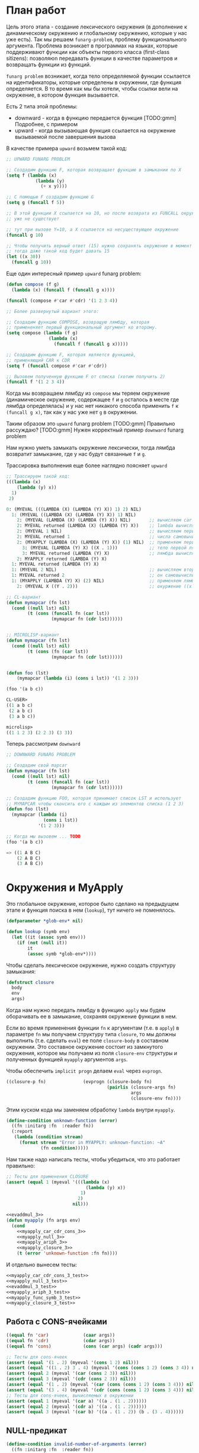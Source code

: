 #+STARTUP: showall indent hidestars

* План работ

Цель этого этапа - создание лексического окружения (в дополнение к динамическому
окружению и глобальному окружению, которые у нас уже есть). Так мы решаем
~funarg-problem~, проблему функционального аргумента. Проблема возникает в программах
на языках, которые поддерживают функции как объекты первого класса (first-class
sitizens): позволяюn передавать функции в качестве параметров и возвращать функции из
функций.

~funarg problem~ возникает, когда тело определяемой функции ссылается на
идентификаторы, которые определены в окружении, где функция определяется. В то время
как мы бы хотели, чтобы ссылки вели на окружение, в котором функция вызывается.

Есть 2 типа этой проблемы:
- downward - когда в функцию передается функция [TODO:gmm] Подробнее, с примером
- upward - когда вызывающая функция ссылается на окружение вызываемой после завершения
  вызова

В качестве примера ~upward~ возьмем такой код:

#+BEGIN_SRC lisp
  ;; UPWARD FUNARG PROBLEM

  ;; Создадим функцию F, которая возвращает функцию в замыкании по X
  (setq f (lambda (x)
             (lambda (y)
               (+ x y))))

  ;; С помощью F создадим функцию G
  (setq g (funcall f 5))

  ;; В этой функции X ссылается на 10, но после возврата из FUNCALL окружение, где X=10
  ;; уже не существует

  ;; тут при вызове Y=10, а X ссылается на несуществующее окружение
  (funcall g 10)

  ;; Чтобы получить верный ответ (15) нужно сохранять окружение в момент создания замыкания
  ;; тогда даже такой код будет давать 15
  (let ((x 30))
    (funcall g 10))
#+END_SRC

Еще один интересный пример ~upward~ funarg problem:

#+BEGIN_SRC lisp
  (defun compose (f g)
    (lambda (x) (funcall f (funcall g x))))

  (funcall (compose #'car #'cdr) '(1 2 3 4))

  ;; Более развернутый вариант этого:

  ;; Создадим функцию COMPOSE, возвращую лямбду, которая
  ;; примененяет первый функциональный аргумент ко второму.
  (setq compose (lambda (f g)
                  (lambda (x)
                    (funcall f (funcall g x)))))

  ;; Создадим функцию F, которая является функцией,
  ;; применяющий CAR к CDR
  (setq f (funcall compose #'car #'cdr))

  ;; Вызовем полученную функцию F от списка (хотим получить 2)
  (funcall f '(1 2 3 4))
#+END_SRC

Когда мы возвращаем лямбду из ~compose~ мы теряем окружение (динамическое окружение,
содержащее ~f~ и ~g~ осталось в месте где лямбда определялась) и у нас нет никакого
способа применить ~f~ к ~(funcall g x)~, так как у нас уже нет ~g~ в окружении.

Таким образом это ~upward~ funarg problem [TODO:gmm] Правильно рассуждаю?
[TODO:gmm] Нужен корректный пример ~downward~ funarg problem

Нам нужно уметь замыкать окружение лексически, тогда лямбда возвратит замыкание, где у
нас будут связанные ~f~ и ~g~.

Трассировка выполнения еще более наглядно поясняет ~upward~

#+BEGIN_SRC lisp
  ;; Трассируем такой код:
  (((lambda (x)
      (lambda (y) x))
    1)
   2)

  0: (MYEVAL (((LAMBDA (X) (LAMBDA (Y) X)) 1) 2) NIL)
    1: (MYEVAL ((LAMBDA (X) (LAMBDA (Y) X)) 1) NIL)
      2: (MYEVAL (LAMBDA (X) (LAMBDA (Y) X)) NIL)       ;; вычисляем car формы
      2: MYEVAL returned (LAMBDA (X) (LAMBDA (Y) X))    ;; lambda вычисляется в себя
      2: (MYEVAL 1 NIL)                                 ;; вычисляем первый аргумет 1
      2: MYEVAL returned 1                              ;; числа самовычислимы
      2: (MYAPPLY (LAMBDA (X) (LAMBDA (Y) X)) (1) NIL)  ;; применяем первую лямбду
        3: (MYEVAL (LAMBDA (Y) X) ((X . 1)))            ;; тело первой лямбды -- вторая лямбда  -> тут будет замыкание
        3: MYEVAL returned (LAMBDA (Y) X)               ;; лямбда вычисляется в себя
      2: MYAPPLY returned (LAMBDA (Y) X)
    1: MYEVAL returned (LAMBDA (Y) X)
    1: (MYEVAL 2 NIL)                                   ;; вычисляем второй аргумент
    1: MYEVAL returned 2                                ;; он самовычислим
    1: (MYAPPLY (LAMBDA (Y) X) (2) NIL)                 ;; применяем лямбду (вторую), но обрати внимание на окружение
      2: (MYEVAL X ((Y . 2)))                           ;; окуржение ((x . 1)) пропало

  ;; CL-вариант
  (defun mymapcar (fn lst)
    (cond ((null lst) nil)
          (t (cons (funcall fn (car lst))
                   (mymapcar fn (cdr lst))))))


  ;; MICROLISP-вариант
  (defun mymapcar (fn lst)
    (cond ((null lst) nil)
          (t (cons (fn (car lst))
                   (mymapcar fn (cdr lst))))))


  (defun foo (lst)
      (mymapcar (lambda (i) (cons i lst)) '(1 2 3)))

  (foo '(a b c))

  CL-USER>
  ((1 a b c)
   (2 a b c)
   (3 a b c))

  microlisp>
  ((1 1 2 3) (2 2 3) (3 3))
#+END_SRC

Теперь рассмотрим ~downward~

#+BEGIN_SRC lisp
  ;; DOWNWARD FUNARG PROBLEM

  ;; Создадим свой mapcar
  (defun mymapcar (fn lst)
    (cond ((null lst) nil)
          (t (cons (funcall fn (car lst))
                   (mymapcar fn (cdr lst))))))

  ;; Создадим функцию FOO, которая принимает список LST и использует
  ;; MYMAPCAR чтобы сконсить его с каждым из элементов списка (1 2 3)
  (defun foo (lst)
    (mymapcar (lambda (i)
                (cons i lst))
              '(1 2 3)))

  ;; Когда мы вызовем ... TODO
  (foo '(a b c))

  => ((1 A B C)
      (2 A B C)
      (3 A B C))
#+END_SRC

* Окружения и MyApply

Это глобальное окружение, которое было сделано на предыдущем этапе и функция поиска в
нем (~lookup~), тут ничего не поменялось.

#+NAME: lookup_3
#+BEGIN_SRC lisp
  (defparameter *glob-env* nil)

  (defun lookup (symb env)
    (let ((it (assoc symb env)))
      (if (not (null it))
          it
          (assoc symb *glob-env*))))
#+END_SRC

Чтобы сделать лексическое окружение, нужно создать структуру замыкания:

#+NAME: closure_3
#+BEGIN_SRC lisp
  (defstruct closure
    body
    env
    args)
#+END_SRC

Когда нам нужно передать лямбду в функцию ~apply~ мы будем оборачивать ее в замыкание,
сохраняя окружение функции в нем.

Если во время применения функции ~fn~ к аргументам (т.е. в ~apply~) в параметре ~fn~ мы
получаем структуру типа ~closure~, то мы должны выполнить (т.е. сделать ~eval~) ее поле
~closure-body~ в составном окружении. Это составное окружение состоит из замкнутого
окружения, которое мы получаем из поля ~closure-env~ структуры и полученных функцией
~myapply~ аргументов ~args~.

Чтобы обеспечить ~implicit progn~ делаем ~eval~ через ~evprogn~.

#+NAME: myapply_closure_3
#+BEGIN_SRC lisp
  ((closure-p fn)              (evprogn (closure-body fn)
                                        (pairlis (closure-args fn)
                                                 args
                                                 (closure-env fn))))
#+END_SRC

Этим куском кода мы заменяем обработку ~lambda~ внутри ~myapply~.

#+NAME: errors_3
#+BEGIN_SRC lisp
  (define-condition unknown-function (error)
    ((fn :initarg :fn  :reader fn))
    (:report
     (lambda (condition stream)
       (format stream "Error in MYAPPLY: unknown-function: ~A"
               (fn condition)))))
#+END_SRC

Нам также надо написать тесты, чтобы убедиться, что это работает правильно:

#+NAME: myapply_closure_3_test
#+BEGIN_SRC lisp
  ;; Тесты для применения CLOSURE
  (assert (equal 1 (myeval '(((lambda (x)
                                (lambda (y) x))
                              1)
                             2)
                           nil)))
#+END_SRC

#+NAME: myapply_3
#+BEGIN_SRC lisp
  <<evaddmul_3>>
  (defun myapply (fn args env)
    (cond
      <<myapply_car_cdr_cons_3>>
      <<myapply_null_3>>
      <<myapply_ariph_3>>
      <<myapply_closure_3>>
      (t (error 'unknown-function :fn fn))))
#+END_SRC

И отдельно вынесем тесты:

#+NAME: myapply_3_test
#+BEGIN_SRC lisp
  <<myapply_car_cdr_cons_3_test>>
  <<myapply_null_3_test>>
  <<evaddmul_3_test>>
  <<myapply_ariph_3_test>>
  <<myapply_func_symb_3_test>>
  <<myapply_closure_3_test>>
#+END_SRC

** Работа с CONS-ячейками

#+NAME: myapply_car_cdr_cons_3
#+BEGIN_SRC lisp
  ((equal fn 'car)             (caar args))
  ((equal fn 'cdr)             (cdar args))
  ((equal fn 'cons)            (cons (car args) (cadr args)))
#+END_SRC

#+NAME: myapply_car_cdr_cons_3_test
#+BEGIN_SRC lisp
  ;; Тесты для cons-ячеек
  (assert (equal '(1 . 2) (myeval '(cons 1 2) nil)))
  (assert (equal '((1 . 2) 3 . 4) (myeval '(cons (cons 1 2) (cons 3 4)) nil)))
  (assert (equal 2 (myeval '(car (cons 2 3)) nil)))
  (assert (equal 3 (myeval '(cdr (cons 2 3)) nil)))
  (assert (equal '(1 . 2) (myeval '(car (cons (cons 1 2) (cons 3 4))) nil)))
  (assert (equal '(3 . 4) (myeval '(cdr (cons (cons 1 2) (cons 3 4))) nil)))
  ;; Тесты для cons-ячеек, вычисляемых в окружении
  (assert (equal 1 (myeval '(car a) '((a . (1 . 2))))))
  (assert (equal 2 (myeval '(cdr a) '((a . (1 . 2))))))
  (assert (equal 3 (myeval '(car b) '((a . (1 . 2)) (b . (3 . 4))))))
#+END_SRC

** NULL-предикат

#+NAME: errors_3
#+BEGIN_SRC lisp
  (define-condition invalid-number-of-arguments (error)
    ((fn :initarg :fn  :reader fn))
    (:report
     (lambda (condition stream)
       (format stream "Error in MYAPPLY: invalid-number-of-arguments: ~A"
               (fn condition)))))
#+END_SRC

#+NAME: myapply_null_3
#+BEGIN_SRC lisp
  ((equal fn 'null)            (if (null (cdr args))
                                   (null (car args))
                                   (error 'invalid-number-of-arguments :fn fn)))
#+END_SRC

#+NAME: myapply_null_3_test
#+BEGIN_SRC lisp
  ;; Тесты для NULL
  (assert (equal T (myeval '(null ()) nil)))
  (assert (equal T (myeval '(null nil) nil)))
  (assert (equal NIL (myeval '(null T) nil)))
  (assert (equal T (myeval '(null a) '((a . ())))))
  ;; Тесты для NULL, с аргументом, вычисляемые в окружении
  (assert (equal NIL (myeval '(null a) '((a . T)))))
  (assert (equal NIL (myeval '(null a) '((a . 1)))))
#+END_SRC

** Встроенные функции арифметики

#+NAME: evaddmul_3
#+BEGIN_SRC lisp
  (defun evadd (lst acc)
    (cond ((null lst)        0)
          ((null (cdr lst))  (+ acc (car lst)))
          (t                 (evadd (cdr lst)
                                    (+ acc (car lst))))))
  (defun evmul (lst acc)
    (cond ((null lst)        1)
          ((null (cdr lst))  (* acc (car lst)))
          (t                 (evmul (cdr lst)
                                    (* acc (car lst))))))
#+END_SRC

#+NAME: evaddmul_3_test
#+BEGIN_SRC lisp
  ;; Тесты для EVADD
  (assert (equal 0                (evadd '() 0)))
  (assert (equal 2                (evadd '(2) 0)))
  (assert (equal 5                (evadd '(2 3) 0)))
  (assert (equal (+ 2 3 4)        (evadd '(2 3 4) 0)))
  ;; Тесты для EVMUL
  (assert (equal 1                (evmul '() 1)))
  (assert (equal 2                (evmul '(2) 1)))
  (assert (equal 6                (evmul '(2 3) 1)))
  (assert (equal (* 2 3 4)        (evmul '(2 3 4) 1)))
#+END_SRC

#+NAME: myapply_ariph_3
#+BEGIN_SRC lisp
  ((equal fn '+)               (evadd args 0))
  ((equal fn '*)               (evmul args 1))
#+END_SRC

#+NAME: myapply_ariph_3_test
#+BEGIN_SRC lisp
  ;; Тесты для сложения
  (assert (equal 0                (myeval '(+) nil)))
  (assert (equal (+ 2)            (myeval '(+ 2) nil)))
  (assert (equal (+ 2 3)          (myeval '(+ 2 3) nil)))
  (assert (equal (+ 2 3 4)        (myeval '(+ 2 3 4) nil)))
  (assert (equal (+ 2 (+ 3 4))    (myeval '(+ 2 (+ 3 4)) nil)))
  (assert (equal (+ 2 (+ 3 4) 5)  (myeval '(+ 2 (+ 3 4) 5) nil)))
  ;; Тесты для умножения
  (assert (equal 1                (myeval '(*) nil)))
  (assert (equal (* 2)            (myeval '(* 2) nil)))
  (assert (equal (* 2 3)          (myeval '(* 2 3) nil)))
  (assert (equal (* 2 3 4)        (myeval '(* 2 3 4) nil)))
  (assert (equal (* 2 (* 3 4))    (myeval '(* 2 (* 3 4)) nil)))
  (assert (equal (* 2 (* 3 4) 5)  (myeval '(* 2 (* 3 4) 5) nil)))
  ;; Тесты для сложения в окружении
  (assert (equal 0
                 (myeval '(+) nil)))
  (assert (equal (let ((a 2))
                   (+ a))
                 (myeval '(+ a)
                         '((a . 2)))))
  (assert (equal (let ((a 2) (b 3))
                   (+ a b))
                 (myeval '(+ a b)
                         '((a . 2) (b . 3)))))
  (assert (equal (let ((a 2) (b 3) (c 4))
                   (+ a b c))
                 (myeval '(+ a b c)
                         '((a . 2) (b . 3) (c . 4)))))
  (assert (equal (let ((a 2) (b 3) (c 4))
                   (+ a (+ b c)))
                 (myeval '(+ a (+ b c))
                         '((a . 2) (b . 3) (c . 4)))))
  (assert (equal (let ((a 2) (b 3) (c 4) (d 5))
                   (+ a (+ b c) d))
                 (myeval '(+ a (+ b c) d)
                         '((a . 2) (b . 3) (c . 4) (d . 5)))))
  ;; Тесты для умножения  в окружении
  (assert (equal 1
                 (myeval '(*) nil)))
  (assert (equal (let ((a 2))
                   (* a))
                 (myeval '(* a)
                         '((a . 2)))))
  (assert (equal (let ((a 2) (b 3))
                   (* a b))
                 (myeval '(* a b)
                         '((a . 2) (b . 3)))))
  (assert (equal (let ((a 2) (b 3) (c 4))
                   (* a b c))
                 (myeval '(* a b c)
                         '((a . 2) (b . 3) (c . 4)))))
  (assert (equal (let ((a 2) (b 3) (c 4))
                   (* a (* b c)))
                 (myeval '(* a (* b c))
                         '((a . 2) (b . 3) (c . 4)))))
  (assert (equal (let ((a 2) (b 3) (c 4) (d 5))
                   (* a (* b c) d))
                 (myeval '(* a (* b c) d)
                         '((a . 2) (b . 3) (c . 4) (d . 5)))))
#+END_SRC

** CANCEL Вычисление символов-функций

#+NAME: errors_3
#+BEGIN_SRC lisp
  (define-condition function-not-found-error (error)
    ((fn :initarg :fn  :reader fn))
    (:report
     (lambda (condition stream)
       (format stream "Error in MYAPPLY: function not found: ~A"
               (fn condition)))))
#+END_SRC

Этот кейс удаляем, потому что у нас это вычисление теперь производится в myeval

#+NAME: myapply_func_symb_3_DELETED
#+BEGIN_SRC lisp
  ((symbolp fn)                (let ((it (lookup fn env)))
                                 (if (null it)
                                     (error 'function-not-found-error :fn fn)
                                     (myapply (cdr it) args env))))
#+END_SRC

И тест видоизменяется, чтобы проверить вычисление в глобальном окружении

[TODO:gmm] Тут я не уверен что правильный тест

#+NAME: myapply_func_symb_3_test
#+BEGIN_SRC lisp
  (assert (equal 49 (progn
                      (setf *glob-env* nil)
                      (myeval '(defun alfa (x) (* x x)) nil)
                      (myeval '(setq beta 7) nil)
                      (prog1 (myeval '(alfa beta) nil)
                        (setf *glob-env* nil)))))
  ;; (assert (equal "error"
  ;;                (handler-case (myeval '(alfa beta) '((beta . 7)))
  ;;                  (FUNCTION-NOT-FOUND-ERROR (condition) "error"))))
#+END_SRC

** CANCEL LAMBDA

Этот код больше не используется, и будет удален в следующем файле. Вместо него мы
создаем замыкания

#+NAME: myapply_lambda_3
#+BEGIN_SRC lisp
  ((equal (car fn) 'lambda)    (myeval (car (cddr fn))
                                       (pairlis (car (cdr fn))
                                                args
                                                env)))
#+END_SRC

#+NAME: myapply_lambda_3_test
#+BEGIN_SRC lisp
  (assert (equal '(42 . 42) (myeval '((lambda (x)
                                        (cons x x))
                                      42) nil)))
  (assert (equal '(42 . 17) (myeval '((lambda (x y)
                                        (cons x y))
                                      42 17) nil)))
#+END_SRC

* MyEval

#+NAME: myeval_3
#+BEGIN_SRC lisp
  <<myeval_evcond_3>>
  <<myeval_evprogn_3>>
  <<myeval_evlis_3>>
  <<myeval_evand_3>>
  <<myeval_evor_3>>
  <<myeval_mypairlis_3>>
  <<myeval_evletstar_3>>

  (defun myeval (lst env)
    (cond
      <<myeval_number_3>>
      <<myeval_symb_3>>
      <<myeval_quote_3>>
      <<myeval_if_3>>
      <<myeval_cond_3>>
      <<myeval_progn_3>>
      <<myeval_print_3>>
      <<myeval_list_3>>
      <<myeval_and_3>>
      <<myeval_or_3>>
      <<myeval_let_3>>
      <<myeval_letstar_3>>
      <<myeval_defun_3>>
      <<myeval_setq_3>>
      <<myeval_lambda_3>>
      (t
       (myapply (myeval (car lst) env)
                (evlis (cdr lst) nil env)
                env))))
#+END_SRC

#+NAME: myeval_3_test
#+BEGIN_SRC lisp
  <<myeval_number_3_test>>
  <<myeval_symb_3_test>>
  <<myeval_quote_3_test>>
  <<myeval_if_3_test>>
  <<myeval_evcond_3_test>>
  <<myeval_cond_3_test>>
  <<myeval_evprogn_3_test>>
  <<myeval_progn_3_test>>
  <<myeval_print_3_test>>
  <<myeval_evlis_3_test>>
  <<myeval_list_3_test>>
  <<myeval_evand_3_test>>
  <<myeval_and_3_test>>
  <<myeval_evor_3_test>>
  <<myeval_or_3_test>>
  <<myeval_mypairlis_3_test>>
  <<myeval_let_3_test>>
  <<myeval_letstar_3_test>>
  <<myeval_defun_3_test>>
  <<myeval_setq_3_test>>
  <<myeval_lambda_3_test>>
#+END_SRC

** Самовычисляемые формы

#+NAME: myeval_number_3
#+BEGIN_SRC lisp
  ((null lst)                  nil)
  ((equal t lst)               t)
  ((member lst '(+ * car cdr cons null))  lst)
  ((numberp lst)               lst)
#+END_SRC

#+NAME: myeval_number_3_test
#+BEGIN_SRC lisp
  (assert (equal T (myeval 'T nil)))
  (assert (equal NIL (myeval 'NIL nil)))
  (assert (equal 999 (myeval 999 nil)))
#+END_SRC

** Вычисление символов

#+NAME: errors_3
#+BEGIN_SRC lisp
  (define-condition var-not-found-error (error)
    ((vari :initarg :vari  :reader vari))
    (:report
     (lambda (condition stream)
       (format stream "Error in MYEVAL: variable not found: ~A"
               (vari condition)))))
#+END_SRC

#+NAME: myeval_symb_3
#+BEGIN_SRC lisp
  ((symbolp lst)               (let ((it (lookup lst env)))
                                 (if (null it)
                                     (error 'var-not-found-error :vari lst)
                                     (cdr it))))
#+END_SRC

#+NAME: myeval_symb_3_test
#+BEGIN_SRC lisp
  ;; Тесты для вычисления символов в окружении
  (assert (equal 6 (myeval 'b '((a . 3) (b . 6)))))
  (assert (equal "error"
                 (handler-case (myeval 'b nil)
                   (VAR-NOT-FOUND-ERROR (condition) "error"))))
#+END_SRC

** Цитирование

#+NAME: myeval_quote_3
#+BEGIN_SRC lisp
  ((equal (car lst) 'quote)    (cadr lst))
#+END_SRC

#+NAME: myeval_quote_3_test
#+BEGIN_SRC lisp
  ;; Тесты для QUOTE
  (assert (equal '(+ 1 2) (myeval '(quote (+ 1 2)) nil)))
#+END_SRC

** Условное выполнение IF

#+NAME: myeval_if_3
#+BEGIN_SRC lisp
  ((equal (car lst) 'if)       (if (myeval (cadr lst) env)
                                   (myeval (caddr lst) env)
                                   (myeval (cadddr lst) env)))
#+END_SRC

#+NAME: myeval_if_3_test
#+BEGIN_SRC lisp
  ;; Тесты для IF
  (assert (equal 2 (myeval '(if () 1 2) nil)))
  (assert (equal 1 (myeval '(if (null ()) 1 2) nil)))
  ;; Тесты для IF, где условие вычисляется в окружении
  (assert (equal 2 (myeval '(if a 1 2) '((a . ())))))
  (assert (equal 1 (myeval '(if a 1 2) '((a . 1)))))
#+END_SRC

** COND

#+NAME: myeval_evcond_3
#+BEGIN_SRC lisp
  (defun evcond (lst env)
    (cond ((null lst)               nil)
          ((myeval (caar lst) env)  (myeval (cadar lst) env))
          (t                        (evcond (cdr lst) env))))
#+END_SRC

#+NAME: myeval_evcond_3_test
#+BEGIN_SRC lisp
  ;; Тесты для EVCOND
  (assert (equal 2   (evcond '((t 2)   (t 1)) nil)))
  (assert (equal 1   (evcond '((nil 2) (t 1)) nil)))
  (assert (equal nil (evcond '((nil 2) (nil 1)) nil)))
  ;; Тесты для EVCOND, где участвует окружение
  (assert (equal 2 (evcond '((a 2) (b 1))
                           '((a . 1) (b . ())))))
  (assert (equal 1 (evcond '((a 2) (b 1))
                           '((a . nil) (b . T)))))
#+END_SRC

#+NAME: myeval_cond_3
#+BEGIN_SRC lisp
  ((equal (car lst) 'cond)     (evcond (cdr lst) env))
#+END_SRC

#+NAME: myeval_cond_3_test
#+BEGIN_SRC lisp
  ;; Тесты для COND
  (assert (equal 2 (myeval '(cond
                             (() 1)
                             (1 2))
                           nil)))
  ;; Тесты для COND в окружении
  (assert (equal 2 (myeval '(cond
                             (a 1)
                             (b 2))
                           '((a . ()) (b . 1)))))
  (assert (equal 1 (myeval '(cond
                             (a 1)
                             (b 2))
                           '((a . 1) (b . ())))))
#+END_SRC

** PROGN

#+NAME: myeval_evprogn_3
#+BEGIN_SRC lisp
  (defun evprogn (lst env)
    (cond ((null lst)        nil)
          ((null (cdr lst))  (myeval (car lst) env))
          (t                 (myeval (car lst) env)
                             (evprogn (cdr lst) env))))
#+END_SRC


#+NAME: myeval_evprogn_3_test
#+BEGIN_SRC lisp
  ;; Тест для EVPROGN
  (assert (equal 2 (evprogn '(1 2) nil)))
  ;; Тест для EVPROGN в окружении
  (assert (equal 3 (evprogn '(a b c) '((a . 1) (b . 2) (c . 3)))))
#+END_SRC


#+NAME: myeval_progn_3
#+BEGIN_SRC lisp
  ((equal (car lst) 'progn)    (evprogn (cdr lst) env))
#+END_SRC


#+NAME: myeval_progn_3_test
#+BEGIN_SRC lisp
  ;; Тест для PROGN
  (assert (equal 3 (myeval '(progn 1 2 3) nil)))
  ;; Тест для PROGN в окружении
  (assert (equal 3 (myeval '(progn a b c) '((a . 1) (b . 2) (c . 3)))))
#+END_SRC

** PRINT

#+NAME: myeval_print_3
#+BEGIN_SRC lisp
  ((equal (car lst) 'print)    (print (myeval (cadr lst)  env)))
#+END_SRC

#+NAME: myeval_print_3_test
#+BEGIN_SRC lisp
  ;; Тесты для PRINT
  (assert (equal (with-output-to-string (*standard-output*)
                   (print 12))
                 (with-output-to-string (*standard-output*)
                   (myeval '(print 12) nil))))
  (assert (equal (print 12)
                 (myeval '(print 12) nil)))
  ;; Тесты для PRINT в окружении
  (assert (equal (with-output-to-string (*standard-output*)
                   (let ((a 12))
                     (print a)))
                 (with-output-to-string (*standard-output*)
                   (myeval '(print a) '((b . 23) (a . 12))))))
  (assert (equal (let ((a 12))
                   (print a))
                 (myeval '(print a) '((b . 23) (a . 12)))))
#+END_SRC

** LIST

#+NAME: myeval_evlis_3
#+BEGIN_SRC lisp
  (defun evlis (unevaled evaled env)
    (cond ((null unevaled)  (reverse evaled))
          (t                (evlis (cdr unevaled)
                                   (cons (myeval (car unevaled) env)
                                         evaled)
                                   env))))
#+END_SRC

#+NAME: myeval_evlis_3_test
#+BEGIN_SRC lisp
  ;; Тесты для EVLIS
  (assert (equal '(3 6 42)
                 (evlis '((+ 1 2) (* 2 3) 42) nil nil)))
  ;; Тесты для EVLIS в окружении
  (assert (equal '(3 6 42)
                 (evlis '((+ a b) (* b c) 42)
                        nil
                        '((a . 1) (b . 2) (c . 3) (d . 4)))))
#+END_SRC


#+NAME: myeval_list_3
#+BEGIN_SRC lisp
  ((equal (car lst) 'list)     (evlis (cdr lst) nil env))
#+END_SRC


#+NAME: myeval_list_3_test
#+BEGIN_SRC lisp
  ;; Тесты для LIST
  (assert (equal '(3 6 42)
                 (myeval '(list (+ 1 2) (* 2 3) 42) nil)))
  ;; Тесты для LIST в окружении
  (assert (equal '(3 6 42)
                 (myeval '(list (+ a b) (* b c) 42)
                         '((a . 1) (b . 2) (c . 3) (d . 4)))))
#+END_SRC

** AND

#+NAME: myeval_evand_3
#+BEGIN_SRC lisp
  (defun evand (args env)
    (cond ((null args)        T)
          ((null (cdr args))  (myeval (car args) env))
          (t                  (let ((tmp (myeval (car args) env)))
                                (if (null tmp)
                                    nil
                                    (evand (cdr args) env))))))
#+END_SRC

#+NAME: myeval_evand_3_test
#+BEGIN_SRC lisp
  ;; Тесты для EVAND
  (assert (equal (and)           (evand '() nil)))
  (assert (equal (and 1)         (evand '(1) nil)))
  (assert (equal (and nil)       (evand '(nil) nil)))
  (assert (equal (and 1 nil)     (evand '(1 nil) nil)))
  (assert (equal (and 1 2 nil)   (evand '(1 2 nil) nil)))
  (assert (equal (and 1 2 3)     (evand '(1 2 3) nil)))
  (assert (equal (and 1 2 nil 3) (evand '(1 2 nil 3) nil)))
  ;; Тесты для EVAND в окружении
  (assert (equal (let ((a nil))
                   (and nil))
                 (evand '(a) '((a . nil)))))
  (assert (equal (let ((a 1))
                   (and a))
                 (evand '(a) '((a . 1)))))
  (assert (equal (let ((a 1)
                       (b nil))
                   (and a b))
                 (evand '(a b) '((a . 1) (b . nil)))))
  (assert (equal (let ((a 1)
                       (b 2)
                       (c nil))
                   (and a b c))
                 (evand '(a b c) '((a . 1) (b . 2) (c . nil)))))
  (assert (equal (let ((a 1)
                       (b 2)
                       (c 3))
                   (and a b c))
                 (evand '(a b c) '((a . 1) (b . 2) (c . 3)))))
  (assert (equal (let ((a 1)
                       (b 2)
                       (c nil)
                       (d 3))
                   (and a b c d))
                 (evand '(a b c) '((a . 1) (b . 2) (c . nil) (d . 3)))))
#+END_SRC


#+NAME: myeval_and_3
#+BEGIN_SRC lisp
  ((equal (car lst) 'and)      (evand (cdr lst) env))
#+END_SRC


#+NAME: myeval_and_3_test
#+BEGIN_SRC lisp
  ;; Тесты для AND
  (assert (equal (and)                  (myeval '(and) nil)))
  (assert (equal (and 1)                (myeval '(and 1) nil)))
  (assert (equal (and nil)              (myeval '(and nil) nil)))
  (assert (equal (and 1 nil)            (myeval '(and 1 nil) nil)))
  (assert (equal (and 1 2 nil)          (myeval '(and 1 2 nil) nil)))
  (assert (equal (and 1 2 3)            (myeval '(and 1 2 3) nil)))
  (assert (equal (and 1 2 nil 3)        (myeval '(and 1 2 nil 3) nil)))
  (assert (equal (and 1 (and 1 2) 3)    (myeval '(and 1 (and 1 2) 3) nil)))
  (assert (equal (and 1 (and 1 nil) 3)  (myeval '(and 1 (and 1 nil) 3) nil)))
  ;; Тесты для AND в окружении
  (assert (equal (let ((a nil))
                   (and nil))
                 (myeval '(and a) '((a . nil)))))
  (assert (equal (let ((a 1))
                   (and a))
                 (myeval '(and a) '((a . 1)))))
  (assert (equal (let ((a 1)
                       (b nil))
                   (and a b))
                 (myeval '(and a b) '((a . 1) (b . nil)))))
  (assert (equal (let ((a 1)
                       (b 2)
                       (c nil))
                   (and a b c))
                 (myeval '(and a b c) '((a . 1) (b . 2) (c . nil)))))
  (assert (equal (let ((a 1)
                       (b 2)
                       (c 3))
                   (and a b c))
                 (myeval '(and a b c) '((a . 1) (b . 2) (c . 3)))))
  (assert (equal (let ((a 1)
                       (b 2)
                       (c nil)
                       (d 3))
                   (and a b c d))
                 (myeval '(and a b c) '((a . 1) (b . 2) (c . nil) (d . 3)))))
  (assert (equal (let ((a 1)
                       (b 2)
                       (c 3))
                   (and a (and a b) c))
                 (myeval '(and a (and a b) c) '((a . 1) (b . 2) (c . 3)))))
  (assert (equal (let ((a 1)
                       (b nil)
                       (c 3))
                   (and a (and a b) c))
                 (myeval '(and a (and a b) c) '((a . 1) (b . nil) (c . 3)))))
#+END_SRC

** OR

#+NAME: myeval_evor_3
#+BEGIN_SRC lisp
  (defun evor (args env)
    (cond ((null args)        nil)
          ((null (cdr args))  (myeval (car args) env))
          (t                  (let ((tmp (myeval (car args) env)))
                                (if (not (null tmp))
                                    tmp
                                    (evor (cdr args) env))))))
#+END_SRC

#+NAME: myeval_evor_3_test
#+BEGIN_SRC lisp
  ;; Тесты для EVOR
  (assert (equal (or)                   (evor '() nil)))
  (assert (equal (or nil 1)             (evor '(nil 1) nil)))
  (assert (equal (or nil nil 1)         (evor '(nil nil 1) nil)))
  (assert (equal (or nil 1 2)           (evor '(nil 1 2) nil)))
  (assert (equal (or 1 2 3)             (evor '(1 2 3) nil)))
  (assert (equal (or nil nil 3 nil)     (evor '(nil nil 3 nil) nil)))
  ;; Тесты для EVOR в окружении
  (assert (equal (let ((a nil))
                   (or a))
                 (evor '(a) '((a . nil)))))
  (assert (equal (let ((a 1))
                   (or a))
                 (evor '(a) '((a . 1)))))
  (assert (equal (let ((a nil)
                       (b 1))
                   (or a b))
                 (evor '(a b) '((a . nil) (b . 1)))))
  (assert (equal (let ((a nil)
                       (b nil)
                       (c 3))
                   (or a b c))
                 (evor '(a b c) '((a . nil) (b . nil) (c . 3)))))
  (assert (equal (let ((a nil)
                       (b 1)
                       (c 2))
                   (or a b c))
                 (evor '(a b c) '((a . nil) (b . 1) (c . 2)))))
  (assert (equal (let ((a nil)
                       (b nil)
                       (c 3)
                       (d nil))
                   (or a b c d))
                 (evor '(a b c d) '((a . nil) (b . nil) (c . 3) (d . nil)))))
#+END_SRC

#+NAME: myeval_or_3
#+BEGIN_SRC lisp
  ((equal (car lst) 'or)       (evor  (cdr lst) env))
#+END_SRC

#+NAME: myeval_or_3_test
#+BEGIN_SRC lisp
  ;; Тесты для OR
  (assert (equal (or)                  (myeval '(or) nil)))
  (assert (equal (or nil 1)            (myeval '(or nil 1) nil)))
  (assert (equal (or nil nil 1)        (myeval '(or nil nil 1) nil)))
  (assert (equal (or nil 1 2)          (myeval '(or nil 1 2) nil)))
  (assert (equal (or nil (or 3 2) 2)   (myeval '(or nil (or 3 2) 2) nil)))
  ;; Тесты для OR в окружении
  (assert (equal (let ((a nil))
                   (or a))
                 (myeval '(or a) '((a . nil)))))
  (assert (equal (let ((a 1))
                   (or a))
                 (myeval '(or a) '((a . 1)))))
  (assert (equal (let ((a nil)
                       (b 1))
                   (or a b))
                 (myeval '(or a b) '((a . nil) (b . 1)))))
  (assert (equal (let ((a nil)
                       (b nil)
                       (c 3))
                   (or a b c))
                 (myeval '(or a b c) '((a . nil) (b . nil) (c . 3)))))
  (assert (equal (let ((a nil)
                       (b 1)
                       (c 2))
                   (or a b c))
                 (myeval '(or a b c) '((a . nil) (b . 1) (c . 2)))))
  (assert (equal (let ((a nil)
                       (b nil)
                       (c nil)
                       (d 2))
                   (or a (or b c) d))
                 (myeval '(or  a (or b c) d) '((a . nil) (b . nil) (c . nil) (d . 2)))))
#+END_SRC

** LET

#+NAME: errors_3
#+BEGIN_SRC lisp
  (define-condition mypairlis-error (error)
    ((lst1 :initarg :lst1  :reader lst1)
     (lst2 :initarg :lst2  :reader lst2))
    (:report
     (lambda (condition stream)
       (format stream "Error in MYPAIRLIS: wrong params:~%'~A~%'~A"
               (lst1 condition) (lst2 condition)))))
#+END_SRC


#+NAME: myeval_mypairlis_3
#+BEGIN_SRC lisp
  (defun mypairlis (lst1 lst2 alist)
    (cond ((and (null lst1) (null lst2))  alist)
          ((or  (null lst1) (null lst2))  (error 'mypairlis-error :lst1 lst1 :lst2 lst2))
          (t                              (cons (cons (car lst1)
                                                      (car lst2))
                                                (mypairlis (cdr lst1)
                                                           (cdr lst2)
                                                           alist)))))
#+END_SRC


#+NAME: myeval_mypairlis_3_test
#+BEGIN_SRC lisp
  ;; Тест для MYPAIRLIS
  (assert (equal '(( a . 1) (b . 2) ( c . 3) (z . 6) (y . 77))
                 (mypairlis '(a b c) '(1 2 3) '((z . 6) (y . 77)))))
  (assert (equal "error"
                 (handler-case (mypairlis '(a b c) nil '((z . 6) (y . 77)))
                   (MYPAIRLIS-ERROR (condition) "error"))))
  (assert (equal "error"
                 (handler-case (mypairlis nil '(1 2 3) '((z . 6) (y . 77)))
                   (MYPAIRLIS-ERROR (condition) "error"))))
#+END_SRC


#+NAME: myeval_let_3
#+BEGIN_SRC lisp
  ((equal (car lst) 'let)      (evprogn (cddr lst) ; implicit progn
                                        (pairlis (mapcar #'car (cadr lst))
                                                 (evlis (mapcar #'cadr (cadr lst))
                                                        nil
                                                        env)
                                                 env)))
#+END_SRC


#+NAME: myeval_let_3_test
#+BEGIN_SRC lisp
  ;; Тест для LET
  (assert (equal '(1 . 2) (myeval '(let ((a 1)
                                         (b 2))
                                    (cons a b)) nil)))
#+END_SRC

** LET*

#+NAME: myeval_evletstar_3
#+BEGIN_SRC lisp
  (defun evletstar (varpairs exp env)
    (cond ((null varpairs)  (myeval exp env))
          (t                (evletstar (cdr varpairs)
                                       exp
                                       (cons (cons (caar varpairs)
                                                   (myeval (cadar varpairs) env))
                                             env)))))
#+END_SRC

#+NAME: myeval_letstar_3
#+BEGIN_SRC lisp
  ((equal (car lst) 'let*)     (evletstar (cadr lst)
                                          (caddr lst)
                                          env))
#+END_SRC

#+NAME: myeval_letstar_3_test
#+BEGIN_SRC lisp
  ;; Тест для LET*
  (assert (equal '(3 1 . 2) (myeval '(let* ((a 1)
                                            (b 2)
                                            (c (+ a b)))
                                      (cons c (cons a b))) nil)))
#+END_SRC

** DEFUN

При создании функции мы создаем замыкание, в которое кладем тело функции, текущее
окружение и аргументы функции. Обеспечиваем ~implicit-progn~ в ~body~.

#+NAME: myeval_defun_3
#+BEGIN_SRC lisp
  ((equal (car lst) 'defun)         (progn
                                      (push (cons (cadr lst)
                                                  (make-closure :body (cdddr lst)
                                                                :env env
                                                                :args (caddr lst)))
                                            ,*glob-env*)
                                      (cadr lst)))
#+END_SRC

Необходимо протестировать новый ~defun~:

#+NAME: myeval_defun_3_test
#+BEGIN_SRC lisp
  ;; Тест для DEFUN
  (assert (equal 64 (progn
                      (setf *glob-env* nil)
                      (myeval '(defun alfa (x) (* x x)) nil)
                      (prog1 (myeval '(alfa 8) nil)
                        (setf *glob-env* nil)))))
  ;; Тесты на IMPLICIT-PROGN в DEFUN
  (assert (equal 384 (progn
                       (setf *glob-env* nil)
                       (myeval '(let ((y 3))
                                 (defun alfa (x)
                                   (setq y 6)
                                   (* x x y)))
                               nil)
                       (prog1 (myeval '(alfa 8) nil)
                         (setf *glob-env* nil)))))
#+END_SRC

** SETQ

#+NAME: myeval_setq_3
#+BEGIN_SRC lisp
  ((equal (car lst) 'setq)     (let ((it (lookup (cadr lst) env))
                                     (val (myeval (caddr lst) env)))
                                 (if (null it)
                                     (push (cons (cadr lst) val)
                                           ,*glob-env*)
                                     (rplacd it val))
                                 val))
#+END_SRC

#+NAME: myeval_setq_3_test
#+BEGIN_SRC lisp
  ;; Тест для SETQ
  (assert (equal 1 (myeval '(let ((alfa 2))
                             (setq alfa 1)
                             alfa)
                           nil)))
  (assert (equal '((ALFA . 1))
               (progn
                 (setf *glob-env* nil)
                 (myeval '(setq alfa 1) nil)
                 (prog1 *glob-env*
                   (setf *glob-env* nil)))))
#+END_SRC

** LAMBDA

При обработке формы, начинающейся с вызова ~lambda~ мы должны создать замыкание.
Обеспечиваем ~implicit-progn~ в ~body~.

#+NAME: myeval_lambda_3
#+BEGIN_SRC lisp
  ((equal (car lst) 'lambda)   (make-closure :body (cddr lst) :env env :args (cadr lst)))
#+END_SRC

#+NAME: myeval_lambda_3_test
#+BEGIN_SRC lisp
  ;; Тесты для LAMBDA
  (assert (equal 3 (myeval '((lambda (x) (+ 1  x)) 2)
                           nil)))
  ;; Тесты для LAMBDA в окружении
  (assert (equal 5 (myeval '(let ((y 3))
                             ((lambda (x) (+ y x)) 2))
                           nil)))
  ;; Тесты на IMPLICIT-PROGN в LAMBDA
  (assert (equal 8 (myeval '(let ((y 3))
                             ((lambda (x)
                                (setq y 6)
                                (+ y x)) 2))
                           nil)))
#+END_SRC

* REPL

#+NAME: repl_3
#+BEGIN_SRC lisp
  (defun repl ()
    (princ "microlisp>")
    (finish-output)
    (princ (myeval (read) nil))
    (terpri)
    (finish-output)
    (repl))
#+END_SRC

* Итоги

#+BEGIN_SRC lisp :tangle lisp-3.lisp :noweb tangle :exports code :padline no :comments none
  <<errors_3>>
  <<lookup_3>>
  <<closure_3>>
  <<myapply_3>>
  <<myeval_3>>
  <<myapply_3_test>>
  <<myeval_3_test>>
  <<repl_3>>
#+END_SRC

Получиться должен вот такой результат:

#+BEGIN_SRC lisp
  (define-condition unknown-function (error)
    ((fn :initarg :fn  :reader fn))
    (:report
     (lambda (condition stream)
       (format stream "Error in MYAPPLY: unknown-function: ~A"
               (fn condition)))))
  (define-condition invalid-number-of-arguments (error)
    ((fn :initarg :fn  :reader fn))
    (:report
     (lambda (condition stream)
       (format stream "Error in MYAPPLY: invalid-number-of-arguments: ~A"
               (fn condition)))))
  (define-condition function-not-found-error (error)
    ((fn :initarg :fn  :reader fn))
    (:report
     (lambda (condition stream)
       (format stream "Error in MYAPPLY: function not found: ~A"
               (fn condition)))))
  (define-condition var-not-found-error (error)
    ((vari :initarg :vari  :reader vari))
    (:report
     (lambda (condition stream)
       (format stream "Error in MYEVAL: variable not found: ~A"
               (vari condition)))))
  (define-condition mypairlis-error (error)
    ((lst1 :initarg :lst1  :reader lst1)
     (lst2 :initarg :lst2  :reader lst2))
    (:report
     (lambda (condition stream)
       (format stream "Error in MYPAIRLIS: wrong params:~%'~A~%'~A"
               (lst1 condition) (lst2 condition)))))
  (defparameter *glob-env* nil)

  (defun lookup (symb env)
    (let ((it (assoc symb env)))
      (if (not (null it))
          it
          (assoc symb *glob-env*))))
  (defstruct closure
    body
    env
    args)
  (defun evadd (lst acc)
    (cond ((null lst)        0)
          ((null (cdr lst))  (+ acc (car lst)))
          (t                 (evadd (cdr lst)
                                    (+ acc (car lst))))))
  (defun evmul (lst acc)
    (cond ((null lst)        1)
          ((null (cdr lst))  (* acc (car lst)))
          (t                 (evmul (cdr lst)
                                    (* acc (car lst))))))
  (defun myapply (fn args env)
    (cond
      ((equal fn 'car)             (caar args))
      ((equal fn 'cdr)             (cdar args))
      ((equal fn 'cons)            (cons (car args) (cadr args)))
      ((equal fn 'null)            (if (null (cdr args))
                                       (null (car args))
                                       (error 'invalid-number-of-arguments :fn fn)))
      ((equal fn '+)               (evadd args 0))
      ((equal fn '*)               (evmul args 1))
      ((closure-p fn)              (myeval (closure-body fn)
                                           (pairlis (closure-args fn)
                                                    args
                                                    (closure-env fn))))
      (t (error 'unknown-function :fn fn))))
  (defun evcond (lst env)
    (cond ((null lst)               nil)
          ((myeval (caar lst) env)  (myeval (cadar lst) env))
          (t                        (evcond (cdr lst) env))))
  (defun evprogn (lst env)
    (cond ((null lst)        nil)
          ((null (cdr lst))  (myeval (car lst) env))
          (t                 (myeval (car lst) env)
                             (evprogn (cdr lst) env))))
  (defun evlis (unevaled evaled env)
    (cond ((null unevaled)  (reverse evaled))
          (t                (evlis (cdr unevaled)
                                   (cons (myeval (car unevaled) env)
                                         evaled)
                                   env))))
  (defun evand (lst env)
    (cond ((null lst)        (and))
          ((null (cdr lst))  (and (myeval (car lst) env)))
          (t                 (and (myeval (car lst) env)
                                  (evand (cdr lst) env)))))
  (defun evor (lst env)
    (cond ((null lst)        (or))
          ((null (cdr lst))  (or (myeval (car lst) env)))
          (t                 (or (myeval (car lst) env)
                                 (evor (cdr lst) env)))))
  (defun mypairlis (lst1 lst2 alist)
    (cond ((and (null lst1) (null lst2))  alist)
          ((or  (null lst1) (null lst2))  (error 'mypairlis-error :lst1 lst1 :lst2 lst2))
          (t                              (cons (cons (car lst1)
                                                      (car lst2))
                                                (mypairlis (cdr lst1)
                                                           (cdr lst2)
                                                           alist)))))
  (defun evletstar (varpairs exp env)
    (cond ((null varpairs)  (myeval exp env))
          (t                (evletstar (cdr varpairs)
                                       exp
                                       (cons (cons (caar varpairs)
                                                   (myeval (cadar varpairs) env))
                                             env)))))

  (defun myeval (lst env)
    (cond
      ((null lst)                  nil)
      ((equal t lst)               t)
      ((member lst '(+ * car cdr cons null))  lst)
      ((numberp lst)               lst)
      ((symbolp lst)               (let ((it (lookup lst env)))
                                     (if (null it)
                                         (error 'var-not-found-error :vari lst)
                                         (cdr it))))
      ((equal (car lst) 'quote)    (cadr lst))
      ((equal (car lst) 'if)       (if (myeval (cadr lst) env)
                                       (myeval (caddr lst) env)
                                       (myeval (cadddr lst) env)))
      ((equal (car lst) 'cond)     (evcond (cdr lst) env))
      ((equal (car lst) 'progn)    (evprogn (cdr lst) env))
      ((equal (car lst) 'print)    (print (myeval (cadr lst)  env)))
      ((equal (car lst) 'list)     (evlis (cdr lst) nil env))
      ((equal (car lst) 'and)      (evand (cdr lst) env))
      ((equal (car lst) 'or)       (evor  (cdr lst) env))
      ((equal (car lst) 'let)      (evprogn (cddr lst) ; implicit progn
                                            (pairlis (mapcar #'car (cadr lst))
                                                     (evlis (mapcar #'cadr (cadr lst))
                                                            nil
                                                            env)
                                                     env)))
      ((equal (car lst) 'let*)     (evletstar (cadr lst)
                                              (caddr lst)
                                              env))
      ((equal (car lst) 'defun)         (progn
                                          (push (cons (cadr lst)
                                                      (make-closure :body (cadddr lst)
                                                                    :env env
                                                                    :args (caddr lst)))
                                                ,*glob-env*)
                                          (cadr lst)))
      ((equal (car lst) 'setq)     (let ((it (lookup (cadr lst) env))
                                         (val (myeval (caddr lst) env)))
                                     (if (null it)
                                         (push (cons (cadr lst) val)
                                               ,*glob-env*)
                                         (rplacd it val))
                                     val))
      ((equal (car lst) 'lambda)   (make-closure :body (caddr lst) :env env :args (cadr lst)))
      (t
       (myapply (myeval (car lst) env)
                (evlis (cdr lst) nil env)
                env))))
  ;; Тесты для cons-ячеек
  (assert (equal '(1 . 2) (myeval '(cons 1 2) nil)))
  (assert (equal '((1 . 2) 3 . 4) (myeval '(cons (cons 1 2) (cons 3 4)) nil)))
  (assert (equal 2 (myeval '(car (cons 2 3)) nil)))
  (assert (equal 3 (myeval '(cdr (cons 2 3)) nil)))
  (assert (equal '(1 . 2) (myeval '(car (cons (cons 1 2) (cons 3 4))) nil)))
  (assert (equal '(3 . 4) (myeval '(cdr (cons (cons 1 2) (cons 3 4))) nil)))
  ;; Тесты для cons-ячеек, вычисляемых в окружении
  (assert (equal 1 (myeval '(car a) '((a . (1 . 2))))))
  (assert (equal 2 (myeval '(cdr a) '((a . (1 . 2))))))
  (assert (equal 3 (myeval '(car b) '((a . (1 . 2)) (b . (3 . 4))))))
  ;; Тесты для NULL
  (assert (equal T (myeval '(null ()) nil)))
  (assert (equal T (myeval '(null nil) nil)))
  (assert (equal NIL (myeval '(null T) nil)))
  (assert (equal T (myeval '(null a) '((a . ())))))
  ;; Тесты для NULL, с аргументом, вычисляемые в окружении
  (assert (equal NIL (myeval '(null a) '((a . T)))))
  (assert (equal NIL (myeval '(null a) '((a . 1)))))
  ;; Тесты для EVADD
  (assert (equal 0                (evadd '() 0)))
  (assert (equal 2                (evadd '(2) 0)))
  (assert (equal 5                (evadd '(2 3) 0)))
  (assert (equal (+ 2 3 4)        (evadd '(2 3 4) 0)))
  ;; Тесты для EVMUL
  (assert (equal 1                (evmul '() 1)))
  (assert (equal 2                (evmul '(2) 1)))
  (assert (equal 6                (evmul '(2 3) 1)))
  (assert (equal (* 2 3 4)        (evmul '(2 3 4) 1)))
  ;; Тесты для сложения
  (assert (equal 0                (myeval '(+) nil)))
  (assert (equal (+ 2)            (myeval '(+ 2) nil)))
  (assert (equal (+ 2 3)          (myeval '(+ 2 3) nil)))
  (assert (equal (+ 2 3 4)        (myeval '(+ 2 3 4) nil)))
  (assert (equal (+ 2 (+ 3 4))    (myeval '(+ 2 (+ 3 4)) nil)))
  (assert (equal (+ 2 (+ 3 4) 5)  (myeval '(+ 2 (+ 3 4) 5) nil)))
  ;; Тесты для умножения
  (assert (equal 1                (myeval '(*) nil)))
  (assert (equal (* 2)            (myeval '(* 2) nil)))
  (assert (equal (* 2 3)          (myeval '(* 2 3) nil)))
  (assert (equal (* 2 3 4)        (myeval '(* 2 3 4) nil)))
  (assert (equal (* 2 (* 3 4))    (myeval '(* 2 (* 3 4)) nil)))
  (assert (equal (* 2 (* 3 4) 5)  (myeval '(* 2 (* 3 4) 5) nil)))
  ;; Тесты для сложения в окружении
  (assert (equal 0
                 (myeval '(+) nil)))
  (assert (equal (let ((a 2))
                   (+ a))
                 (myeval '(+ a)
                         '((a . 2)))))
  (assert (equal (let ((a 2) (b 3))
                   (+ a b))
                 (myeval '(+ a b)
                         '((a . 2) (b . 3)))))
  (assert (equal (let ((a 2) (b 3) (c 4))
                   (+ a b c))
                 (myeval '(+ a b c)
                         '((a . 2) (b . 3) (c . 4)))))
  (assert (equal (let ((a 2) (b 3) (c 4))
                   (+ a (+ b c)))
                 (myeval '(+ a (+ b c))
                         '((a . 2) (b . 3) (c . 4)))))
  (assert (equal (let ((a 2) (b 3) (c 4) (d 5))
                   (+ a (+ b c) d))
                 (myeval '(+ a (+ b c) d)
                         '((a . 2) (b . 3) (c . 4) (d . 5)))))
  ;; Тесты для умножения  в окружении
  (assert (equal 1
                 (myeval '(*) nil)))
  (assert (equal (let ((a 2))
                   (* a))
                 (myeval '(* a)
                         '((a . 2)))))
  (assert (equal (let ((a 2) (b 3))
                   (* a b))
                 (myeval '(* a b)
                         '((a . 2) (b . 3)))))
  (assert (equal (let ((a 2) (b 3) (c 4))
                   (* a b c))
                 (myeval '(* a b c)
                         '((a . 2) (b . 3) (c . 4)))))
  (assert (equal (let ((a 2) (b 3) (c 4))
                   (* a (* b c)))
                 (myeval '(* a (* b c))
                         '((a . 2) (b . 3) (c . 4)))))
  (assert (equal (let ((a 2) (b 3) (c 4) (d 5))
                   (* a (* b c) d))
                 (myeval '(* a (* b c) d)
                         '((a . 2) (b . 3) (c . 4) (d . 5)))))
  (assert (equal 49 (progn
                      (setf *glob-env* nil)
                      (myeval '(defun alfa (x) (* x x)) nil)
                      (myeval '(setq beta 7) nil)
                      (prog1 (myeval '(alfa beta) nil)
                        (setf *glob-env* nil)))))
  ;; (assert (equal "error"
  ;;                (handler-case (myeval '(alfa beta) '((beta . 7)))
  ;;                  (FUNCTION-NOT-FOUND-ERROR (condition) "error"))))
  ;; TODO : нужен тест для closure в apply

  (assert (equal T (myeval 'T nil)))
  (assert (equal NIL (myeval 'NIL nil)))
  (assert (equal 999 (myeval 999 nil)))
  ;; Тесты для вычисления символов в окружении
  (assert (equal 6 (myeval 'b '((a . 3) (b . 6)))))
  (assert (equal "error"
                 (handler-case (myeval 'b nil)
                   (VAR-NOT-FOUND-ERROR (condition) "error"))))
  ;; Тесты для QUOTE
  (assert (equal '(+ 1 2) (myeval '(quote (+ 1 2)) nil)))
  ;; Тесты для IF
  (assert (equal 2 (myeval '(if () 1 2) nil)))
  (assert (equal 1 (myeval '(if (null ()) 1 2) nil)))
  ;; Тесты для IF, где условие вычисляется в окружении
  (assert (equal 2 (myeval '(if a 1 2) '((a . ())))))
  (assert (equal 1 (myeval '(if a 1 2) '((a . 1)))))
  ;; Тесты для EVCOND
  (assert (equal 2   (evcond '((t 2)   (t 1)) nil)))
  (assert (equal 1   (evcond '((nil 2) (t 1)) nil)))
  (assert (equal nil (evcond '((nil 2) (nil 1)) nil)))
  ;; Тесты для EVCOND, где участвует окружение
  (assert (equal 2 (evcond '((a 2) (b 1))
                           '((a . 1) (b . ())))))
  (assert (equal 1 (evcond '((a 2) (b 1))
                           '((a . nil) (b . T)))))
  ;; Тесты для COND
  (assert (equal 2 (myeval '(cond
                             (() 1)
                             (1 2))
                           nil)))
  ;; Тесты для COND в окружении
  (assert (equal 2 (myeval '(cond
                             (a 1)
                             (b 2))
                           '((a . ()) (b . 1)))))
  (assert (equal 1 (myeval '(cond
                             (a 1)
                             (b 2))
                           '((a . 1) (b . ())))))
  ;; Тест для EVPROGN
  (assert (equal 2 (evprogn '(1 2) nil)))
  ;; Тест для EVPROGN в окружении
  (assert (equal 3 (evprogn '(a b c) '((a . 1) (b . 2) (c . 3)))))
  ;; Тест для PROGN
  (assert (equal 3 (myeval '(progn 1 2 3) nil)))
  ;; Тест для PROGN в окружении
  (assert (equal 3 (myeval '(progn a b c) '((a . 1) (b . 2) (c . 3)))))
  ;; Тесты для PRINT
  (assert (equal (with-output-to-string (*standard-output*)
                   (print 12))
                 (with-output-to-string (*standard-output*)
                   (myeval '(print 12) nil))))
  (assert (equal (print 12)
                 (myeval '(print 12) nil)))
  ;; Тесты для PRINT в окружении
  (assert (equal (with-output-to-string (*standard-output*)
                   (let ((a 12))
                     (print a)))
                 (with-output-to-string (*standard-output*)
                   (myeval '(print a) '((b . 23) (a . 12))))))
  (assert (equal (let ((a 12))
                   (print a))
                 (myeval '(print a) '((b . 23) (a . 12)))))
  ;; Тесты для EVLIS
  (assert (equal '(3 6 42)
                 (evlis '((+ 1 2) (* 2 3) 42) nil nil)))
  ;; Тесты для EVLIS в окружении
  (assert (equal '(3 6 42)
                 (evlis '((+ a b) (* b c) 42)
                        nil
                        '((a . 1) (b . 2) (c . 3) (d . 4)))))
  ;; Тесты для LIST
  (assert (equal '(3 6 42)
                 (myeval '(list (+ 1 2) (* 2 3) 42) nil)))
  ;; Тесты для LIST в окружении
  (assert (equal '(3 6 42)
                 (myeval '(list (+ a b) (* b c) 42)
                         '((a . 1) (b . 2) (c . 3) (d . 4)))))
  ;; Тесты для EVAND
  (assert (equal (and)           (evand '() nil)))
  (assert (equal (and 1)         (evand '(1) nil)))
  (assert (equal (and nil)       (evand '(nil) nil)))
  (assert (equal (and 1 nil)     (evand '(1 nil) nil)))
  (assert (equal (and 1 2 nil)   (evand '(1 2 nil) nil)))
  (assert (equal (and 1 2 3)     (evand '(1 2 3) nil)))
  ;; Тесты для EVAND в окружении
  (assert (equal (let ((a nil))
                   (and nil))
                 (evand '(a) '((a . nil)))))
  (assert (equal (let ((a 1))
                   (and a))
                 (evand '(a) '((a . 1)))))
  (assert (equal (let ((a 1)
                       (b nil))
                   (and a b))
                 (evand '(a b) '((a . 1) (b . nil)))))
  (assert (equal (let ((a 1)
                       (b 2)
                       (c nil))
                   (and a b c))
                 (evand '(a b c) '((a . 1) (b . 2) (c . nil)))))
  (assert (equal (let ((a 1)
                       (b 2)
                       (c 3))
                   (and a b c))
                 (evand '(a b c) '((a . 1) (b . 2) (c . 3)))))
  ;; Тесты для AND
  (assert (equal (and)                (myeval '(and) nil)))
  (assert (equal (and 1)              (myeval '(and 1) nil)))
  (assert (equal (and nil)            (myeval '(and nil) nil)))
  (assert (equal (and 1 nil)          (myeval '(and 1 nil) nil)))
  (assert (equal (and 1 2 nil)        (myeval '(and 1 2 nil) nil)))
  (assert (equal (and 1 2 3)          (myeval '(and 1 2 3) nil)))
  (assert (equal (and 1 (and 1 2) 3)  (myeval '(and 1 (and 1 2) 3) nil)))
  ;; Тесты для AND в окружении
  (assert (equal (let ((a nil))
                   (and nil))
                 (myeval '(and a) '((a . nil)))))
  (assert (equal (let ((a 1))
                   (and a))
                 (myeval '(and a) '((a . 1)))))
  (assert (equal (let ((a 1)
                       (b nil))
                   (and a b))
                 (myeval '(and a b) '((a . 1) (b . nil)))))
  (assert (equal (let ((a 1)
                       (b 2)
                       (c nil))
                   (and a b c))
                 (myeval '(and a b c) '((a . 1) (b . 2) (c . nil)))))
  (assert (equal (let ((a 1)
                       (b 2)
                       (c 3))
                   (and a b c))
                 (myeval '(and a b c) '((a . 1) (b . 2) (c . 3)))))
  ;; Тесты для EVOR
  (assert (equal (or)           (evor '() nil)))
  (assert (equal (or nil 1)     (evor '(nil 1) nil)))
  (assert (equal (or nil nil 1) (evor '(nil nil 1) nil)))
  (assert (equal (or nil 1 2)   (evor '(nil 1 2) nil)))
  (assert (equal (or 1 2 3)     (evor '(1 2 3) nil)))
  ;; Тесты для EVOR в окружении
  (assert (equal (let ((a nil))
                   (or a))
                 (evor '(a) '((a . nil)))))
  (assert (equal (let ((a 1))
                   (or a))
                 (evor '(a) '((a . 1)))))
  (assert (equal (let ((a nil)
                       (b 1))
                   (or a b))
                 (evor '(a b) '((a . nil) (b . 1)))))
  (assert (equal (let ((a nil)
                       (b nil)
                       (c 3))
                   (or a b c))
                 (evor '(a b c) '((a . nil) (b . nil) (c . 3)))))
  (assert (equal (let ((a nil)
                       (b 1)
                       (c 2))
                   (or a b c))
                 (evor '(a b c) '((a . nil) (b . 1) (c . 2)))))
  ;; Тесты для OR
  (assert (equal (or)                  (myeval '(or) nil)))
  (assert (equal (or nil 1)            (myeval '(or nil 1) nil)))
  (assert (equal (or nil nil 1)        (myeval '(or nil nil 1) nil)))
  (assert (equal (or nil 1 2)          (myeval '(or nil 1 2) nil)))
  (assert (equal (or nil (or 3 2) 2)   (myeval '(or nil (or 3 2) 2) nil)))
  ;; Тесты для OR в окружении
  (assert (equal (let ((a nil))
                   (or a))
                 (myeval '(or a) '((a . nil)))))
  (assert (equal (let ((a 1))
                   (or a))
                 (myeval '(or a) '((a . 1)))))
  (assert (equal (let ((a nil)
                       (b 1))
                   (or a b))
                 (myeval '(or a b) '((a . nil) (b . 1)))))
  (assert (equal (let ((a nil)
                       (b nil)
                       (c 3))
                   (or a b c))
                 (myeval '(or a b c) '((a . nil) (b . nil) (c . 3)))))
  (assert (equal (let ((a nil)
                       (b 1)
                       (c 2))
                   (or a b c))
                 (myeval '(or a b c) '((a . nil) (b . 1) (c . 2)))))
  ;; Тест для MYPAIRLIS
  (assert (equal '(( a . 1) (b . 2) ( c . 3) (z . 6) (y . 77))
                 (mypairlis '(a b c) '(1 2 3) '((z . 6) (y . 77)))))
  (assert (equal "error"
                 (handler-case (mypairlis '(a b c) nil '((z . 6) (y . 77)))
                   (MYPAIRLIS-ERROR (condition) "error"))))
  (assert (equal "error"
                 (handler-case (mypairlis nil '(1 2 3) '((z . 6) (y . 77)))
                   (MYPAIRLIS-ERROR (condition) "error"))))
  ;; Тест для LET
  (assert (equal '(1 . 2) (myeval '(let ((a 1)
                                         (b 2))
                                    (cons a b)) nil)))
  ;; Тест для LET*
  (assert (equal '(3 1 . 2) (myeval '(let* ((a 1)
                                            (b 2)
                                            (c (+ a b)))
                                      (cons c (cons a b))) nil)))
  ;; Тест для DEFUN
  (assert (equal 64 (progn
                      (setf *glob-env* nil)
                      (myeval '(defun alfa (x) (* x x)) nil)
                      (prog1 (myeval '(alfa 8) nil)
                        (setf *glob-env* nil)))))
  ;; Тест для SETQ
  (assert (equal 1 (myeval '(let ((alfa 2))
                             (setq alfa 1)
                             alfa)
                           nil)))
  (assert (equal '((ALFA . 1))
                 (progn
                   (setf *glob-env* nil)
                   (myeval '(setq alfa 1) nil)
                   (prog1 *glob-env*
                     (setf *glob-env* nil)))))
  ;; Тесты для LAMBDA
  (assert (equal 3 (myeval '((lambda (x) (+ 1  x)) 2)
                           nil)))
  ;; Тесты для LAMBDA в окружении
  (assert (equal 5 (myeval '(let ((y 3))
                             ((lambda (x) (+ y x)) 2))
                           nil)))
  (defun repl ()
    (princ "microlisp>")
    (princ (myeval (read) nil))
    (terpri)
    (finish-output)
    (repl))
#+END_SRC
